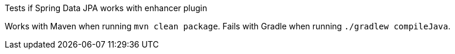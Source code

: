 Tests if Spring Data JPA works with enhancer plugin

Works with Maven when running `mvn clean package`.
Fails with Gradle when running `./gradlew compileJava`.
